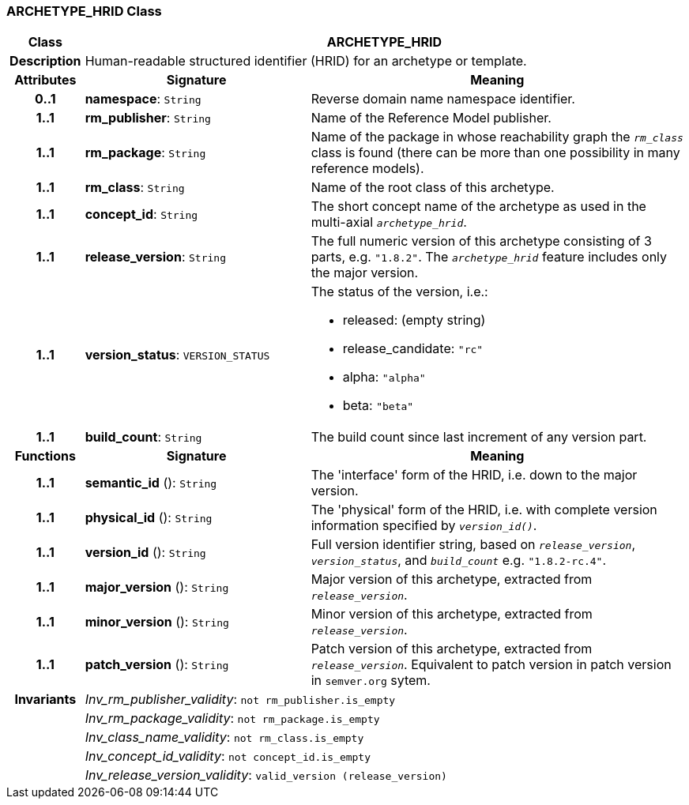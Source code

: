 === ARCHETYPE_HRID Class

[cols="^1,3,5"]
|===
h|*Class*
2+^h|*ARCHETYPE_HRID*

h|*Description*
2+a|Human-readable structured identifier (HRID) for an archetype or template.

h|*Attributes*
^h|*Signature*
^h|*Meaning*

h|*0..1*
|*namespace*: `String`
a|Reverse domain name namespace identifier.

h|*1..1*
|*rm_publisher*: `String`
a|Name of the Reference Model publisher.

h|*1..1*
|*rm_package*: `String`
a|Name of the package in whose reachability graph the `_rm_class_` class is found (there can be more than one possibility in many reference models).

h|*1..1*
|*rm_class*: `String`
a|Name of the root class of this archetype.

h|*1..1*
|*concept_id*: `String`
a|The short concept name of the archetype as used in the multi-axial `_archetype_hrid_`.

h|*1..1*
|*release_version*: `String`
a|The full numeric version of this archetype consisting of 3 parts, e.g. `"1.8.2"`. The `_archetype_hrid_` feature includes only the major version.

h|*1..1*
|*version_status*: `VERSION_STATUS`
a|The status of the version, i.e.:

* released: (empty string)
* release_candidate: `"rc"`
* alpha: `"alpha"`
* beta: `"beta"`

h|*1..1*
|*build_count*: `String`
a|The build count since last increment of any version part.
h|*Functions*
^h|*Signature*
^h|*Meaning*

h|*1..1*
|*semantic_id* (): `String`
a|The 'interface' form of the HRID, i.e. down to the major version.

h|*1..1*
|*physical_id* (): `String`
a|The 'physical' form of the HRID, i.e. with complete version information specified by `_version_id()_`.

h|*1..1*
|*version_id* (): `String`
a|Full version identifier string, based on `_release_version_`, `_version_status_`, and `_build_count_` e.g. `"1.8.2-rc.4"`.

h|*1..1*
|*major_version* (): `String`
a|Major version of this archetype, extracted from `_release_version_`.

h|*1..1*
|*minor_version* (): `String`
a|Minor version of this archetype, extracted from `_release_version_`.

h|*1..1*
|*patch_version* (): `String`
a|Patch version of this archetype, extracted from `_release_version_`. Equivalent to patch version in patch version in `semver.org` sytem.

h|*Invariants*
2+a|_Inv_rm_publisher_validity_: `not rm_publisher.is_empty`

h|
2+a|_Inv_rm_package_validity_: `not rm_package.is_empty`

h|
2+a|_Inv_class_name_validity_: `not rm_class.is_empty`

h|
2+a|_Inv_concept_id_validity_: `not concept_id.is_empty`

h|
2+a|_Inv_release_version_validity_: `valid_version (release_version)`
|===
